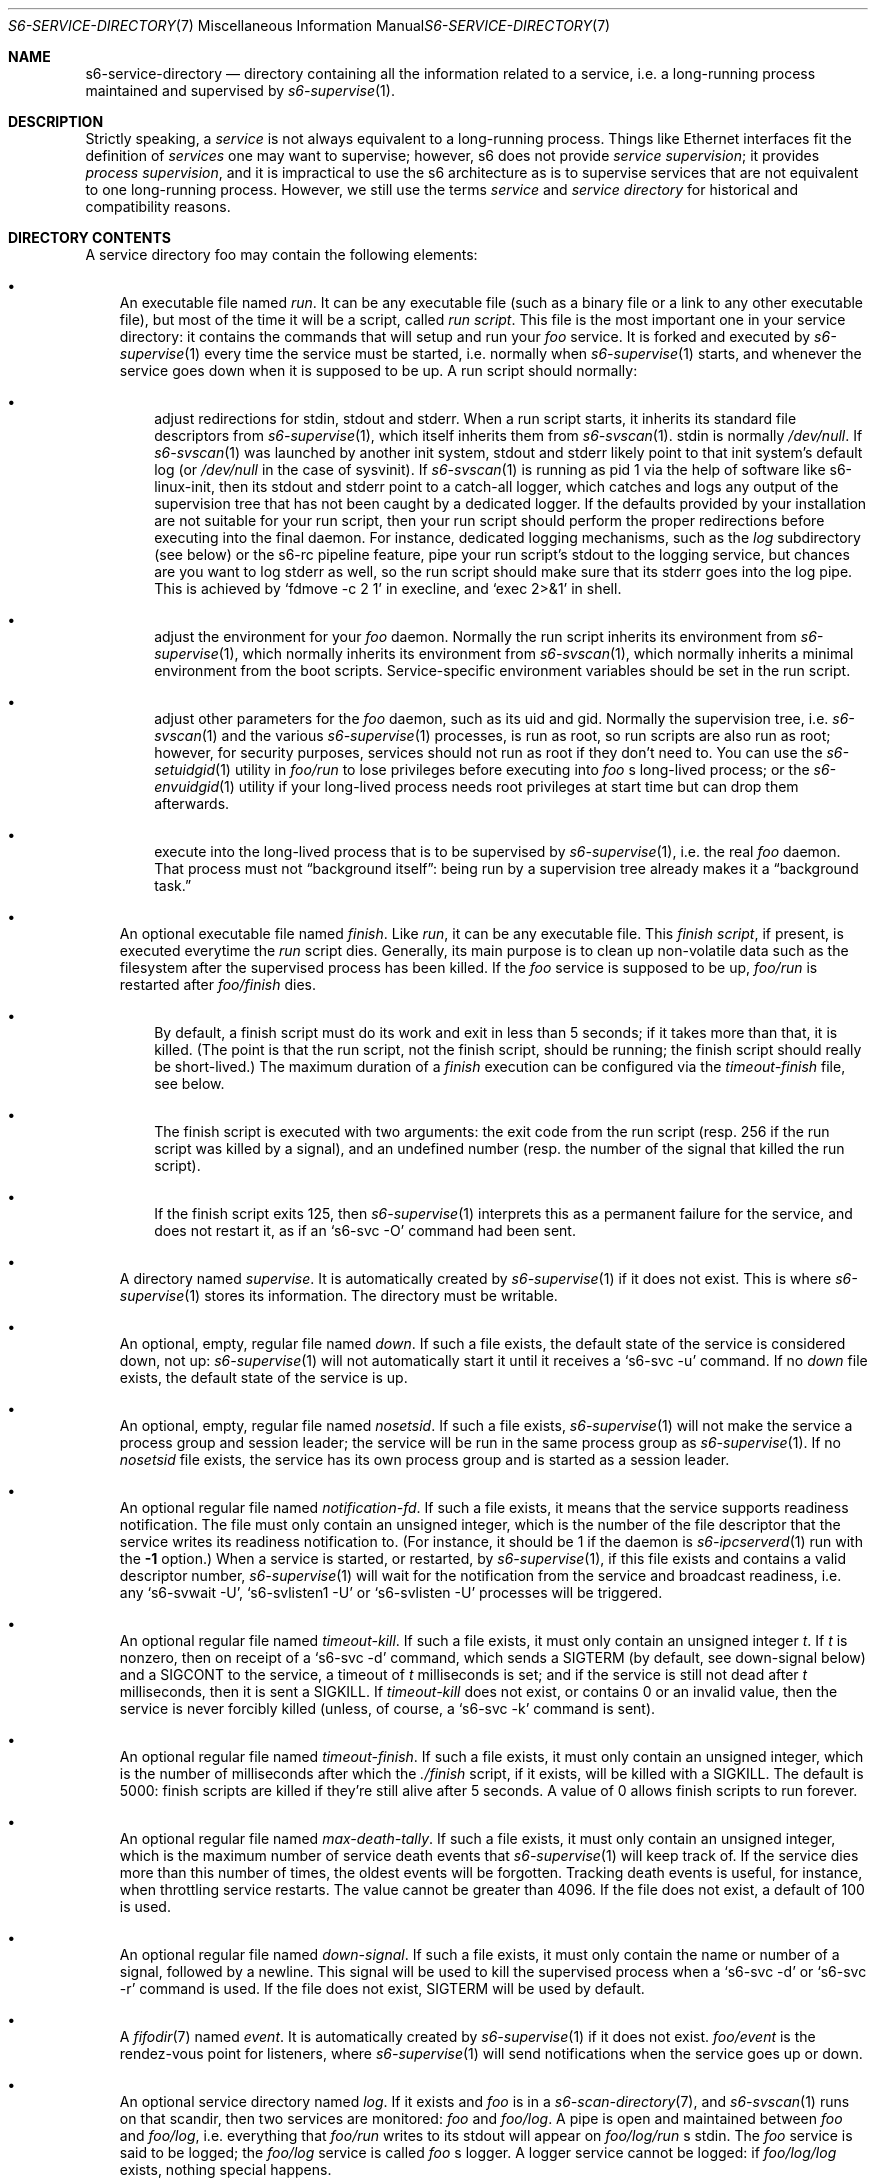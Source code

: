 .Dd August 19, 2020
.Dt S6-SERVICE-DIRECTORY 7
.Os
.Sh NAME
.Nm s6-service-directory
.Nd directory containing all the information related to a service, i.e. a long-running process maintained and supervised by
.Xr s6-supervise 1 .
.Sh DESCRIPTION
Strictly speaking, a
.Em service
is not always equivalent to a long-running process. Things like
Ethernet interfaces fit the definition of
.Em services
one may want to supervise; however, s6 does not
provide
.Em service supervision ;
it provides
.Em process supervision ,
and it is impractical to use the s6 architecture as is to supervise
services that are not equivalent to one long-running process. However,
we still use the terms
.Em service
and
.Em service directory
for historical and
compatibility reasons.
.Sh DIRECTORY CONTENTS
A service directory foo may contain the following elements:
.Bl -bullet -width x
.It
An executable file named
.Pa run .
It can be any executable file (such as a binary file or a link to any
other executable file), but most of the time it will be a script,
called
.Em run script .
This file is the most important one in your service directory: it
contains the commands that will setup and run your
.Em foo
service. It is forked and executed by
.Xr s6-supervise 1
every time the service must be started, i.e. normally when
.Xr s6-supervise 1
starts, and whenever the service goes down when it is supposed to be
up. A run script should normally:
.Bl -bullet -width x
.It
adjust redirections for stdin, stdout and stderr. When a run script
starts, it inherits its standard file descriptors from
.Xr s6-supervise 1 ,
which itself inherits them from
.Xr s6-svscan 1 .
stdin is normally
.Pa /dev/null .
If
.Xr s6-svscan 1
was launched by another init system, stdout and stderr likely point to
that init system's default log (or
.Pa /dev/null
in the case of sysvinit). If
.Xr s6-svscan 1
is running as pid 1 via the help of software like s6-linux-init, then
its stdout and stderr point to a catch-all logger, which catches and
logs any output of the supervision tree that has not been caught by a
dedicated logger. If the defaults provided by your installation are
not suitable for your run script, then your run script should perform
the proper redirections before executing into the final daemon. For
instance, dedicated logging mechanisms, such as the
.Pa log
subdirectory (see below) or the s6-rc pipeline feature, pipe your run
script's stdout to the logging service, but chances are you want to
log stderr as well, so the run script should make sure that its stderr
goes into the log pipe. This is achieved by
.Ql fdmove -c 2 1
in execline, and
.Ql exec 2>&1
in shell.
.It
adjust the environment for your
.Em foo
daemon. Normally the run script inherits its environment from
.Xr s6-supervise 1 ,
which normally inherits its environment from
.Xr s6-svscan 1 ,
which normally inherits a minimal environment from the boot
scripts. Service-specific environment variables should be set in the
run script.
.It
adjust other parameters for the
.Em foo
daemon, such as its uid and gid. Normally the supervision tree, i.e.
.Xr s6-svscan 1
and the various
.Xr s6-supervise 1
processes, is run as root, so run scripts are also run as root;
however, for security purposes, services should not run as root if
they don't need to. You can use the
.Xr s6-setuidgid 1
utility in
.Pa foo/run
to lose privileges before executing into
.Em foo
.Ap
s long-lived process; or the
.Xr s6-envuidgid 1
utility if your long-lived process needs root privileges at start time
but can drop them afterwards.
.It
execute into the long-lived process that is to be supervised by
.Xr s6-supervise 1 ,
i.e. the real
.Em foo
daemon. That process must not
.Dq background itself :
being run by a supervision tree already makes it a
.Dq background task.
.El
.It
An optional executable file named
.Pa finish .
Like
.Pa run ,
it can be any executable file. This
.Em finish script ,
if present, is executed everytime the
.Pa run
script dies. Generally, its main purpose is to clean up non-volatile
data such as the filesystem after the supervised process has been
killed. If the
.Em foo
service is supposed to be up,
.Pa foo/run
is restarted after
.Pa foo/finish
dies.
.Bl -bullet -width x
.It
By default, a finish script must do its work and exit in less than 5
seconds; if it takes more than that, it is killed. (The point is that
the run script, not the finish script, should be running; the finish
script should really be short-lived.) The maximum duration of a
.Pa finish
execution can be configured via the
.Pa timeout-finish
file, see below.
.It
The finish script is executed with two arguments: the exit code from
the run script (resp. 256 if the run script was killed by a signal),
and an undefined number (resp. the number of the signal that killed
the run script).
.It
If the finish script exits 125, then
.Xr s6-supervise 1
interprets this as a permanent failure for the service, and does not
restart it, as if an
.Ql s6-svc -O
command had been sent.
.El
.It
A directory named
.Pa supervise .
It is automatically created by
.Xr s6-supervise 1
if it does not exist. This is where
.Xr s6-supervise 1
stores its information. The directory must be writable.
.It
An optional, empty, regular file named
.Pa down .
If such a file exists, the default state of the service is considered
down, not up:
.Xr s6-supervise 1
will not automatically start it until it receives a
.Ql s6-svc -u
command. If no
.Pa down
file exists, the default state of the service is up.
.It
An optional, empty, regular file named
.Pa nosetsid .
If such a file exists,
.Xr s6-supervise 1
will not make the service a process group and session leader; the
service will be run in the same process group as
.Xr s6-supervise 1 .
If no
.Pa nosetsid
file exists, the service has its own process group and is started as a
session leader.
.It
An optional regular file named
.Pa notification-fd .
If such a file exists, it means that the service supports readiness
notification. The file must only contain an unsigned integer, which is
the number of the file descriptor that the service writes its
readiness notification to. (For instance, it should be 1 if the daemon
is
.Xr s6-ipcserverd 1
run with the
.Fl 1
option.) When a service is started, or restarted, by
.Xr s6-supervise 1 ,
if this file exists and contains a valid descriptor number,
.Xr s6-supervise 1
will wait for the notification from the service and broadcast
readiness, i.e. any
.Ql s6-svwait -U ,
.Ql s6-svlisten1 -U
or
.Ql s6-svlisten -U
processes will be triggered.
.It
An optional regular file named
.Pa timeout-kill .
If such a file exists, it must only contain an unsigned integer
.Em t .
If
.Em t
is nonzero, then on receipt of a
.Ql s6-svc -d
command, which sends a SIGTERM (by default, see down-signal below) and
a SIGCONT to the service, a timeout of
.Em t
milliseconds is set; and if the service is still not dead after
.Em t
milliseconds, then it is sent a SIGKILL. If
.Pa timeout-kill
does not exist, or contains 0 or an invalid value, then the service is
never forcibly killed (unless, of course, a
.Ql s6-svc -k
command is sent).
.It
An optional regular file named
.Pa timeout-finish .
If such a file exists, it must only contain an unsigned integer, which
is the number of milliseconds after which the
.Pa ./finish
script, if it exists, will be killed with a SIGKILL. The default is
5000: finish scripts are killed if they're still alive after 5
seconds. A value of 0 allows finish scripts to run forever.
.It
An optional regular file named
.Pa max-death-tally .
If such a file exists, it must only contain an unsigned integer, which
is the maximum number of service death events that
.Xr s6-supervise 1
will keep track of. If the service dies more than this number of
times, the oldest events will be forgotten. Tracking death events is
useful, for instance, when throttling service restarts. The value
cannot be greater than 4096. If the file does not exist, a default of
100 is used.
.It
An optional regular file named
.Pa down-signal .
If such a file exists, it must only contain the name or number of a
signal, followed by a newline. This signal will be used to kill the
supervised process when a
.Ql s6-svc -d
or
.Ql s6-svc -r
command is used. If the file does not exist, SIGTERM will be used by
default.
.It
A
.Xr fifodir 7
named
.Pa event .
It is automatically created by
.Xr s6-supervise 1
if it does not exist.
.Pa foo/event
is the rendez-vous point for listeners, where
.Xr s6-supervise 1
will send notifications when the service goes up or down.
.It
An optional service directory named
.Pa log .
If it exists and
.Em foo
is in a
.Xr s6-scan-directory 7 ,
and
.Xr s6-svscan 1
runs on that scandir, then two services are monitored:
.Em foo
and
.Pa foo/log .
A pipe is open and maintained between
.Em foo
and
.Pa foo/log ,
i.e. everything that
.Pa foo/run
writes to its stdout will appear on
.Pa foo/log/run
.Ap
s stdin. The
.Em foo
service is said to be logged; the
.Em foo/log
service is called
.Em foo
.Ap
s logger. A logger service cannot be logged: if
.Pa foo/log/log
exists, nothing special happens.
.El
.Sh STABILITY
With the evolution of s6, it is possible that
.Xr s6-supervise 1
configuration uses more and more files in the service directory. The
.Pa notification-fd
and
.Pa timeout-finish
files, for instance, have appeared in 2015; users who previously had
files with the same name had to change them. There is no guarantee
that
.Xr s6-supervise 1
will not use additional names in the service directory in the same
fashion in the future.
.Pp
There is, however, a guarantee that
.Xr s6-supervise 1
will never touch subdirectories named
.Pa data
or
.Pa env .
So if you need to store user information in the service directory with
the guarantee that it will never be mistaken for a configuration file,
no matter the version of s6, you should store that information in the
.Pa data
or
.Pa env
subdirectories of the service directory.
.SH WHERE TO STORE MY SERVICE DIRECTORIES?
Service directories describe the way services are launched. Once they
are designed, they have little reason to change on a given
machine. They can theoretically reside on a read-only filesystem - for
instance, the root filesystem, to avoid problems with mounting
failures.
.Pp
However, two subdirectories - namely
.Pa supervise
and
.Pa event
- of every service directory need to be writable. So it has to be a
bit more complex. Here are a few possibilities.
.Bl -bullet -width x
.It
The laziest option: you're not using
.Xr s6-svscan 1
as process 1, you're only using it to start a collection of services,
and your booting process is already handled by another init
system. Then you can just store your service directories and your
.Xr s6-scan-directory 7
on some read-write filesystem such as
.Pa /var ;
and you tell your init system to launch (and, if possible, maintain)
.Xr s6-svscan 1
on the scan directory after that filesystem is mounted.
.It
The almost-as-lazy option: just have the service directories on the
root filesystem. Then your service directory collection is for
instance in
.Pa /etc/services
and you have a
.Pa /service
.Xr s6-scan-directory 7
containing symlinks to that collection. This is the easy setup, not
requiring an external init system to mount your filesystems - however,
it requires your root filesystem to be read-write, which is
unacceptable if you are concerned with reliability - if you are, for
instance, designing an embedded platform.
.It
Some people like to have their service directories in a read-only
filesystem, with supervise symlinks pointing to various places in
writable filesystems. This setup looks a bit complex to me: it
requires careful handling of the writable filesystems, with not much
room for error if the directory structure does not match the symlinks
(which are then dangling). But it works.
.It
Service directories are usually small; most daemons store their
information elsewhere. Even a complete set of service directories
often amounts to less than a megabyte of data - sometimes much
less. Knowing this, it makes sense to have an image of your service
directories in the (possibly read-only) root filesystem, and copy it
all to a
.Xr s6-scan-directory 7
located on a RAM filesystem that is mounted at boot time. This is the
setup I recommend, and the one used by the s6-rc service manager. It
has several advantages:
.Bl -bullet -width x
.It
Your service directories reside on the root filesystem and are not
modified during the lifetime of the system. If your root filesystem is
read-only and you have a working set of service directories, you have
the guarantee that a reboot will set your system in a working state.
.It
Every boot system requires an early writeable filesystem, and many
create it in RAM. You can take advantage of this to copy your service
directories early and run
.Xr s6-svscan 1
early.
.It
No dangling symlinks or potential problems with unmounted filesystems:
this setup is robust. A simple
.Ql /bin/cp -a
or
.Ql tar -x
is all it takes to get a working service infrastructure.
.It
You can make temporary modifications to your service directories
without affecting the main ones, safely stored on the
disk. Conversely, every boot ensures clean service directories -
including freshly created
.Pa supervise
and
.Pa event
subdirectories. No stale files can make your system unstable.
.El
.El
.Sh SEE ALSO
.Xr s6-scan-directory 7 ,
.Xr s6-fifodir 7
.Pp
This man page is ported from the authoritative documentation at
.Lk http://skarnet.org/software/s6/ .
.Sh AUTHORS
.An Laurent Bercot
